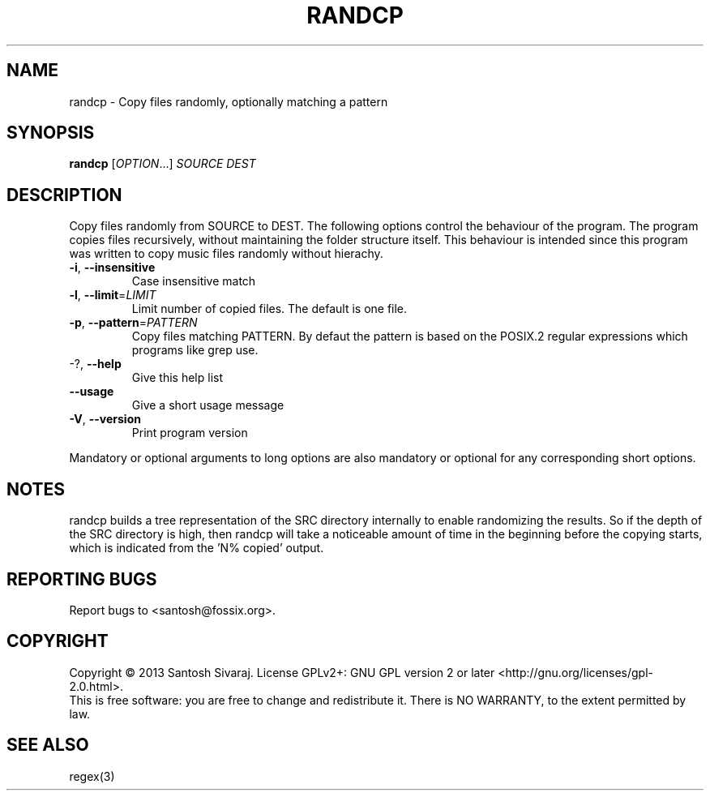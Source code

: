 .\" Base generated by help2man 1.41.2 and modified to add more details
.
.TH RANDCP "1" "August 2013" "randcp 0.2" "User Commands"

.SH NAME
randcp \- Copy files randomly, optionally matching a pattern

.SH SYNOPSIS
.B randcp
[\fIOPTION\fR...] \fISOURCE DEST\fR

.SH DESCRIPTION
Copy files randomly from SOURCE to DEST. The following options control the
behaviour of the program. The program copies files recursively, without
maintaining the folder structure itself. This behaviour is intended since this
program was written to copy music files randomly without hierachy.

.TP
\fB\-i\fR, \fB\-\-insensitive\fR
Case insensitive match
.TP
\fB\-l\fR, \fB\-\-limit\fR=\fILIMIT\fR
Limit number of copied files. The default is one file.
.TP
\fB\-p\fR, \fB\-\-pattern\fR=\fIPATTERN\fR
Copy files matching PATTERN. By defaut the pattern is based on the POSIX.2 regular
expressions which programs like grep use.
.TP
\-?, \fB\-\-help\fR
Give this help list
.TP
\fB\-\-usage\fR
Give a short usage message
.TP
\fB\-V\fR, \fB\-\-version\fR
Print program version
.PP
Mandatory or optional arguments to long options are also mandatory or optional
for any corresponding short options.

.SH NOTES
randcp builds a tree representation of the SRC directory internally to enable
randomizing the results. So if the depth of the SRC directory is high, then
randcp will take a noticeable amount of time in the beginning before the copying
starts, which is indicated from the 'N% copied' output.

.SH "REPORTING BUGS"
Report bugs to <santosh@fossix.org>.

.SH COPYRIGHT
Copyright \(co 2013 Santosh Sivaraj.
License GPLv2+: GNU GPL version 2 or later <http://gnu.org/licenses/gpl\-2.0.html>.
.br
This is free software: you are free to change and redistribute it.
There is NO WARRANTY, to the extent permitted by law.

.SH "SEE ALSO"
regex(3)
